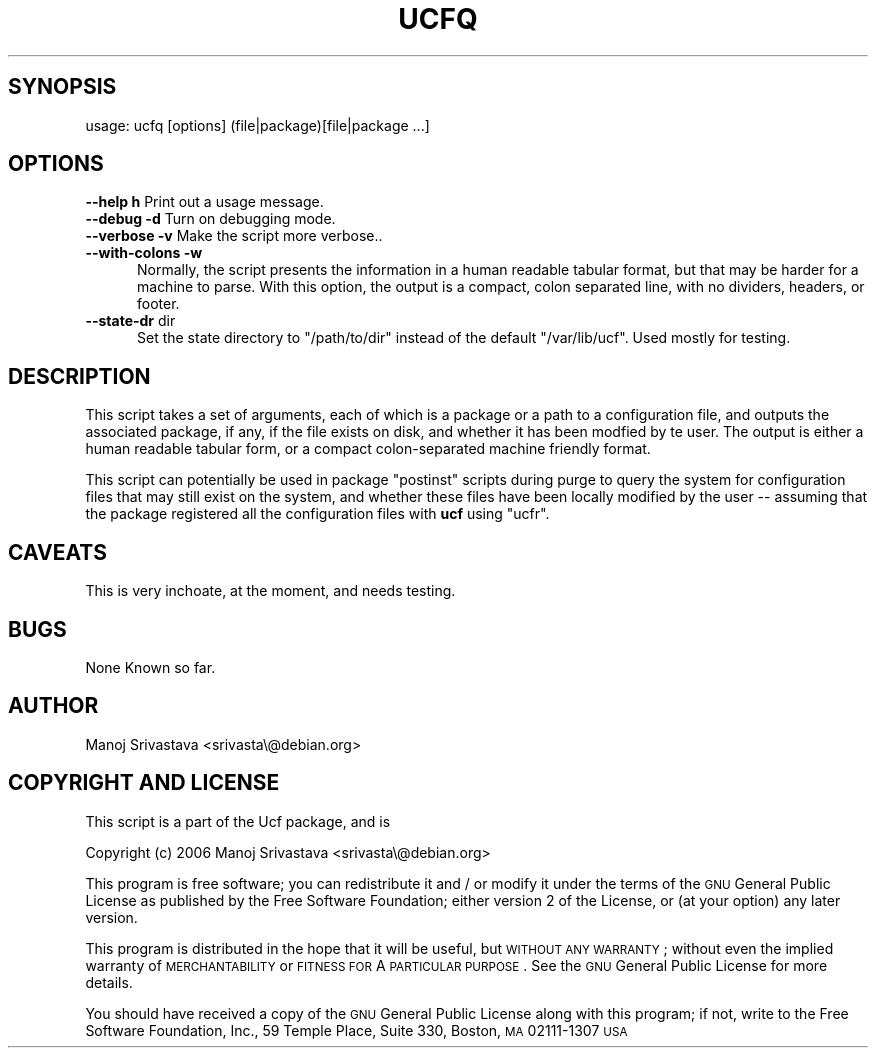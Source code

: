 .\"                             -*- Mode: Nroff -*- 
.\" ucfq.1 --- 
.\" Author           : Manoj Srivastava ( srivasta@glaurung.internal.golden-gryphon.com ) 
.\" Created On       : Sun Apr 16 16:29:21 2006
.\" Created On Node  : glaurung.internal.golden-gryphon.com
.\" Last Modified By : Manoj Srivastava
.\" Last Modified On : Sun Apr 16 16:31:08 2006
.\" Last Machine Used: glaurung.internal.golden-gryphon.com
.\" Update Count     : 2
.\" Status           : Unknown, Use with caution!
.\" HISTORY          : 
.\" Description      : 
.\" 
.\" arch-tag: daf13e00-a69c-45f0-80a1-b6f3b8bdb14b
.\" 
.\" Copyright (c) 2006 Manoj Srivastava <srivasta@debian.org>
.\"
.\" This is free documentation; you can redistribute it and/or
.\" modify it under the terms of the GNU General Public License as
.\" published by the Free Software Foundation; either version 2 of
.\" the License, or (at your option) any later version.
.\"
.\" The GNU General Public License's references to "object code"
.\" and "executables" are to be interpreted as the output of any
.\" document formatting or typesetting system, including
.\" intermediate and printed output.
.\"
.\" This manual is distributed in the hope that it will be useful,
.\" but WITHOUT ANY WARRANTY; without even the implied warranty of
.\" MERCHANTABILITY or FITNESS FOR A PARTICULAR PURPOSE.  See the
.\" GNU General Public License for more details.
.\"
.\" You should have received a copy of the GNU General Public
.\" License along with this manual; if not, write to the Free
.\" Software Foundation, Inc., 59 Temple Place - Suite 330, Boston, MA
.\" 02111-1307, USA.
.\"

.\" ========================================================================
.de Sh \" Subsection heading
.br
.if t .Sp
.ne 5
.PP
\fB\\$1\fR
.PP
..
.de Sp \" Vertical space (when we can't use .PP)
.if t .sp .5v
.if n .sp
..
.de Vb \" Begin verbatim text
.ft CW
.nf
.ne \\$1
..
.de Ve \" End verbatim text
.ft R
.fi
..
.\" Set up some character translations and predefined strings.  \*(-- will
.\" give an unbreakable dash, \*(PI will give pi, \*(L" will give a left
.\" double quote, and \*(R" will give a right double quote.  \*(C+ will
.\" give a nicer C++.  Capital omega is used to do unbreakable dashes and
.\" therefore won't be available.  \*(C` and \*(C' expand to `' in nroff,
.\" nothing in troff, for use with C<>.
.tr \(*W-
.ds C+ C\v'-.1v'\h'-1p'\s-2+\h'-1p'+\s0\v'.1v'\h'-1p'
.ie n \{\
.    ds -- \(*W-
.    ds PI pi
.    if (\n(.H=4u)&(1m=24u) .ds -- \(*W\h'-12u'\(*W\h'-12u'-\" diablo 10 pitch
.    if (\n(.H=4u)&(1m=20u) .ds -- \(*W\h'-12u'\(*W\h'-8u'-\"  diablo 12 pitch
.    ds L" ""
.    ds R" ""
.    ds C` ""
.    ds C' ""
'br\}
.el\{\
.    ds -- \|\(em\|
.    ds PI \(*p
.    ds L" ``
.    ds R" ''
'br\}
.\"
.\" If the F register is turned on, we'll generate index entries on stderr for
.\" titles (.TH), headers (.SH), subsections (.Sh), items (.Ip), and index
.\" entries marked with X<> in POD.  Of course, you'll have to process the
.\" output yourself in some meaningful fashion.
.if \nF \{\
.    de IX
.    tm Index:\\$1\t\\n%\t"\\$2"
..
.    nr % 0
.    rr F
.\}
.\"
.\" For nroff, turn off justification.  Always turn off hyphenation; it makes
.\" way too many mistakes in technical documents.
.hy 0
.if n .na
.\"
.\" Accent mark definitions (@(#)ms.acc 1.5 88/02/08 SMI; from UCB 4.2).
.\" Fear.  Run.  Save yourself.  No user-serviceable parts.
.    \" fudge factors for nroff and troff
.if n \{\
.    ds #H 0
.    ds #V .8m
.    ds #F .3m
.    ds #[ \f1
.    ds #] \fP
.\}
.if t \{\
.    ds #H ((1u-(\\\\n(.fu%2u))*.13m)
.    ds #V .6m
.    ds #F 0
.    ds #[ \&
.    ds #] \&
.\}
.    \" simple accents for nroff and troff
.if n \{\
.    ds ' \&
.    ds ` \&
.    ds ^ \&
.    ds , \&
.    ds ~ ~
.    ds /
.\}
.if t \{\
.    ds ' \\k:\h'-(\\n(.wu*8/10-\*(#H)'\'\h"|\\n:u"
.    ds ` \\k:\h'-(\\n(.wu*8/10-\*(#H)'\`\h'|\\n:u'
.    ds ^ \\k:\h'-(\\n(.wu*10/11-\*(#H)'^\h'|\\n:u'
.    ds , \\k:\h'-(\\n(.wu*8/10)',\h'|\\n:u'
.    ds ~ \\k:\h'-(\\n(.wu-\*(#H-.1m)'~\h'|\\n:u'
.    ds / \\k:\h'-(\\n(.wu*8/10-\*(#H)'\z\(sl\h'|\\n:u'
.\}
.    \" troff and (daisy-wheel) nroff accents
.ds : \\k:\h'-(\\n(.wu*8/10-\*(#H+.1m+\*(#F)'\v'-\*(#V'\z.\h'.2m+\*(#F'.\h'|\\n:u'\v'\*(#V'
.ds 8 \h'\*(#H'\(*b\h'-\*(#H'
.ds o \\k:\h'-(\\n(.wu+\w'\(de'u-\*(#H)/2u'\v'-.3n'\*(#[\z\(de\v'.3n'\h'|\\n:u'\*(#]
.ds d- \h'\*(#H'\(pd\h'-\w'~'u'\v'-.25m'\f2\(hy\fP\v'.25m'\h'-\*(#H'
.ds D- D\\k:\h'-\w'D'u'\v'-.11m'\z\(hy\v'.11m'\h'|\\n:u'
.ds th \*(#[\v'.3m'\s+1I\s-1\v'-.3m'\h'-(\w'I'u*2/3)'\s-1o\s+1\*(#]
.ds Th \*(#[\s+2I\s-2\h'-\w'I'u*3/5'\v'-.3m'o\v'.3m'\*(#]
.ds ae a\h'-(\w'a'u*4/10)'e
.ds Ae A\h'-(\w'A'u*4/10)'E
.    \" corrections for vroff
.if v .ds ~ \\k:\h'-(\\n(.wu*9/10-\*(#H)'\s-2\u~\d\s+2\h'|\\n:u'
.if v .ds ^ \\k:\h'-(\\n(.wu*10/11-\*(#H)'\v'-.4m'^\v'.4m'\h'|\\n:u'
.    \" for low resolution devices (crt and lpr)
.if \n(.H>23 .if \n(.V>19 \
\{\
.    ds : e
.    ds 8 ss
.    ds o a
.    ds d- d\h'-1'\(ga
.    ds D- D\h'-1'\(hy
.    ds th \o'bp'
.    ds Th \o'LP'
.    ds ae ae
.    ds Ae AE
.\}
.rm #[ #] #H #V #F C
.\" ========================================================================
.\"
.IX Title "UCFQ 1"
.TH UCFQ 1 "2006-04-16" "perl v5.8.8" "User Contributed Perl Documentation"
.SH "SYNOPSIS"
.IX Header "SYNOPSIS"
.Vb 1
\& usage: ucfq [options] (file|package)[file|package  ...]
.Ve
.SH "OPTIONS"
.IX Header "OPTIONS"
.IP "\fB\-\-help\fR \fBh\fR Print out a usage message." 3
.IX Item "--help h Print out a usage message."
.PD 0
.IP "\fB\-\-debug\fR \fB\-d\fR Turn on debugging mode." 3
.IX Item "--debug -d Turn on debugging mode."
.IP "\fB\-\-verbose\fR \fB\-v\fR Make the script more verbose.." 3
.IX Item "--verbose -v Make the script more verbose.."
.IP "\fB\-\-with\-colons\fR \fB\-w\fR" 3
.IX Item "--with-colons -w"
.RS 3
.PD
.RS 2
Normally, the script presents the information in a human readable
tabular format, but that may be harder for a machine to parse. With
this option, the output is a compact, colon separated line, with no
dividers, headers, or footer.
.RE
.RE
.RS 3
.RE
.IP "\fB\-\-state\-dr\fR dir" 3
.IX Item "--state-dr dir"
.RS 3
.RS 2
Set the state directory to \f(CW\*(C`/path/to/dir\*(C'\fR instead of the default
\&\f(CW\*(C`/var/lib/ucf\*(C'\fR.  Used mostly for testing.
.RE
.RE
.RS 3
.RE
.SH "DESCRIPTION"
.IX Header "DESCRIPTION"
This script takes a set of arguments, each of which is a package or a
path to a configuration file, and outputs the associated package, if
any, if the file exists on disk, and whether it has been modfied by te
user.  The output is either a human readable tabular form, or a
compact colon-separated machine friendly format.
.PP
This script can potentially be used in package \f(CW\*(C`postinst\*(C'\fR scripts
during purge to query the system for configuration files that may
still exist on the system, and whether these files have been locally
modified by the user \*(-- assuming that the package registered all the
configuration files with \fBucf\fR using \f(CW\*(C`ucfr\*(C'\fR.
.SH "CAVEATS"
.IX Header "CAVEATS"
This is very inchoate, at the moment, and needs testing.
.SH "BUGS"
.IX Header "BUGS"
None Known so far.
.SH "AUTHOR"
.IX Header "AUTHOR"
Manoj Srivastava <srivasta\e@debian.org>
.SH "COPYRIGHT AND LICENSE"
.IX Header "COPYRIGHT AND LICENSE"
This script is a part of the Ucf package, and is 
.PP
Copyright (c) 2006 Manoj Srivastava <srivasta\e@debian.org>
.PP
This program is free software; you can redistribute it and / or modify
it under the terms of the \s-1GNU\s0 General Public License as published by
the Free Software Foundation; either version 2 of the License, or
(at your option) any later version.
.PP
This program is distributed in the hope that it will be useful,
but \s-1WITHOUT\s0 \s-1ANY\s0 \s-1WARRANTY\s0; without even the implied warranty of
\&\s-1MERCHANTABILITY\s0 or \s-1FITNESS\s0 \s-1FOR\s0 A \s-1PARTICULAR\s0 \s-1PURPOSE\s0.  See the
\&\s-1GNU\s0 General Public License for more details.
.PP
You should have received a copy of the \s-1GNU\s0 General Public License
along with this program; if not, write to the Free Software
Foundation, Inc., 59 Temple Place, Suite 330, Boston, \s-1MA\s0  02111\-1307  \s-1USA\s0
